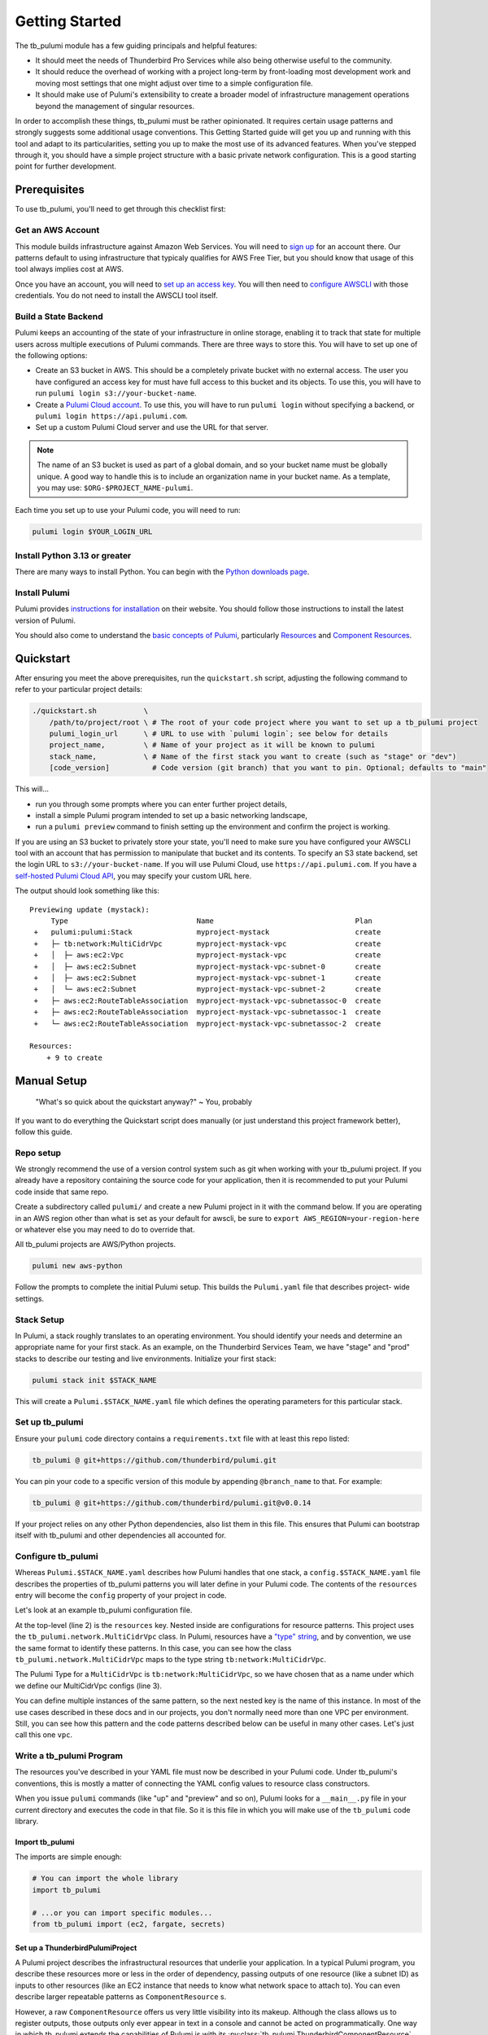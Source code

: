 .. _getting_started:

Getting Started
===============

The tb_pulumi module has a few guiding principals and helpful features:

- It should meet the needs of Thunderbird Pro Services while also being otherwise useful to the community.
- It should reduce the overhead of working with a project long-term by front-loading most development work and moving
  most settings that one might adjust over time to a simple configuration file.
- It should make use of Pulumi's extensibility to create a broader model of infrastructure management operations beyond
  the management of singular resources.

In order to accomplish these things, tb_pulumi must be rather opinionated. It requires certain usage patterns and
strongly suggests some additional usage conventions. This Getting Started guide will get you up and running with this
tool and adapt to its particularities, setting you up to make the most use of its advanced features. When you've stepped
through it, you should have a simple project structure with a basic private network configuration. This is a good
starting point for further development.


Prerequisites
-------------

To use tb_pulumi, you'll need to get through this checklist first:


Get an AWS Account
^^^^^^^^^^^^^^^^^^

This module builds infrastructure against Amazon Web Services. You will need to `sign up
<https://signin.aws.amazon.com/signup?request_type=register>`_ for an account there. Our patterns default to using
infrastructure that typicaly qualifies for AWS Free Tier, but you should know that usage of this tool always implies
cost at AWS.

Once you have an account, you will need to `set up an access key
<https://docs.aws.amazon.com/IAM/latest/UserGuide/id_credentials_access-keys.html>`_. You will then need to `configure
AWSCLI <https://docs.aws.amazon.com/cli/latest/userguide/cli-chap-configure.html>`_ with those credentials. You do not
need to install the AWSCLI tool itself.


Build a State Backend
^^^^^^^^^^^^^^^^^^^^^

Pulumi keeps an accounting of the state of your infrastructure in online storage, enabling it to track that state for
multiple users across multiple executions of Pulumi commands. There are three ways to store this. You will have to set
up one of the following options:

- Create an S3 bucket in AWS. This should be a completely private bucket with no external access. The user you have
  configured an access key for must have full access to this bucket and its objects. To use this, you will have to run
  ``pulumi login s3://your-bucket-name``.
- Create a `Pulumi Cloud account <https://app.pulumi.com/>`_. To use this, you will have to run ``pulumi login`` without
  specifying a backend, or ``pulumi login https://api.pulumi.com``.
- Set up a custom Pulumi Cloud server and use the URL for that server.  

.. note::

  The name of an S3 bucket is used as part of a global domain, and so your bucket name must be globally unique. A good
  way to handle this is to include an organization name in your bucket name. As a template, you may use:
  ``$ORG-$PROJECT_NAME-pulumi``.

Each time you set up to use your Pulumi code, you will need to run:

.. code-block:: bash

  pulumi login $YOUR_LOGIN_URL


Install Python 3.13 or greater
^^^^^^^^^^^^^^^^^^^^^^^^^^^^^^

There are many ways to install Python. You can begin with the `Python downloads page
<https://www.pulumi.com/docs/iac/download-install/>`_.


Install Pulumi
^^^^^^^^^^^^^^

Pulumi provides `instructions for installation <https://www.pulumi.com/docs/iac/download-install/>`_ on their website.
You should follow those instructions to install the latest version of Pulumi.

You should also come to understand the `basic concepts of Pulumi <https://www.pulumi.com/docs/iac/concepts/>`_,
particularly `Resources <https://www.pulumi.com/docs/iac/concepts/resources/>`_ and `Component Resources
<https://www.pulumi.com/docs/iac/concepts/resources/components/>`_.


.. _quickstart:

Quickstart
----------

After ensuring you meet the above prerequisites, run the ``quickstart.sh`` script, adjusting the following command to
refer to your particular project details:

.. code-block:: bash

 ./quickstart.sh           \
     /path/to/project/root \ # The root of your code project where you want to set up a tb_pulumi project
     pulumi_login_url      \ # URL to use with `pulumi login`; see below for details
     project_name,         \ # Name of your project as it will be known to pulumi
     stack_name,           \ # Name of the first stack you want to create (such as "stage" or "dev")
     [code_version]          # Code version (git branch) that you want to pin. Optional; defaults to "main"

This will...

- run you through some prompts where you can enter further project details,
- install a simple Pulumi program intended to set up a basic networking landscape,
- run a ``pulumi preview`` command to finish setting up the environment and confirm the project is working.

If you are using an S3 bucket to privately store your state, you'll need to make sure you have configured your AWSCLI
tool with an account that has permission to manipulate that bucket and its contents. To specify an S3 state backend, set
the login URL to ``s3://your-bucket-name``. If you will use Pulumi Cloud, use ``https://api.pulumi.com``. If you have a
`self-hosted Pulumi Cloud API <https://www.pulumi.com/docs/pulumi-cloud/admin/self-hosted/components/api/>`_, you may
specify your custom URL here.

The output should look something like this:
::

  Previewing update (mystack):
       Type                              Name                                 Plan
   +   pulumi:pulumi:Stack               myproject-mystack                    create
   +   ├─ tb:network:MultiCidrVpc        myproject-mystack-vpc                create
   +   │  ├─ aws:ec2:Vpc                 myproject-mystack-vpc                create
   +   │  ├─ aws:ec2:Subnet              myproject-mystack-vpc-subnet-0       create
   +   │  ├─ aws:ec2:Subnet              myproject-mystack-vpc-subnet-1       create
   +   │  └─ aws:ec2:Subnet              myproject-mystack-vpc-subnet-2       create
   +   ├─ aws:ec2:RouteTableAssociation  myproject-mystack-vpc-subnetassoc-0  create
   +   ├─ aws:ec2:RouteTableAssociation  myproject-mystack-vpc-subnetassoc-1  create
   +   └─ aws:ec2:RouteTableAssociation  myproject-mystack-vpc-subnetassoc-2  create

  Resources:
      + 9 to create


Manual Setup
------------

  "What's so quick about the quickstart anyway?" ~ You, probably

If you want to do everything the Quickstart script does manually (or just understand this project framework better),
follow this guide.


Repo setup
^^^^^^^^^^

We strongly recommend the use of a version control system such as git when working with your tb_pulumi project. If you
already have a repository containing the source code for your application, then it is recommended to put your Pulumi
code inside that same repo.

Create a subdirectory called ``pulumi/`` and create a new Pulumi project in it with the command below. If you are
operating in an AWS region other than what is set as your default for awscli, be sure to
``export AWS_REGION=your-region-here`` or whatever else you may need to do to override that.

All tb_pulumi projects are AWS/Python projects.

.. code-block:: bash

  pulumi new aws-python

Follow the prompts to complete the initial Pulumi setup. This builds the ``Pulumi.yaml`` file that describes project-
wide settings.


Stack Setup
^^^^^^^^^^^

In Pulumi, a stack roughly translates to an operating environment. You should identify your needs and determine an
appropriate name for your first stack. As an example, on the Thunderbird Services Team, we have "stage" and "prod"
stacks to describe our testing and live environments. Initialize your first stack:

.. code-block:: bash

  pulumi stack init $STACK_NAME

This will create a ``Pulumi.$STACK_NAME.yaml`` file which defines the operating parameters for this particular stack.


Set up tb_pulumi
^^^^^^^^^^^^^^^^

Ensure your ``pulumi`` code directory contains a ``requirements.txt`` file with at least this repo listed:

.. code-block:: text

  tb_pulumi @ git+https://github.com/thunderbird/pulumi.git

You can pin your code to a specific version of this module by appending ``@branch_name`` to that. For example:

.. code-block:: text

  tb_pulumi @ git+https://github.com/thunderbird/pulumi.git@v0.0.14

If your project relies on any other Python dependencies, also list them in this file. This ensures that Pulumi can
bootstrap itself with tb_pulumi and other dependencies all accounted for.


Configure tb_pulumi
^^^^^^^^^^^^^^^^^^^

Whereas ``Pulumi.$STACK_NAME.yaml`` describes how Pulumi handles that one stack, a ``config.$STACK_NAME.yaml`` file
describes the properties of tb_pulumi patterns you will later define in your Pulumi code. The contents of the
``resources`` entry will become the ``config`` property of your project in code.

Let's look at an example tb_pulumi configuration file.

.. code-block:: yaml
    :linenos:

    ---
    resources:
      tb:network:MultiCidrVpc:
        vpc:
          cidr_block: 10.0.0.0/16
          egress_via_internet_gateway: True
          enable_dns_hostnames: True
          enable_internet_gateway: True
          endpoint_interfaces:
            - ecr.api
            - ecr.dkr
            - logs
            - secretsmanager
          subnets:
            us-east-2a:
              - 10.0.101.0/24
            us-east-2b:
              - 10.0.102.0/24
            us-east-2c:
              - 10.0.103.0/24

At the top-level (line 2) is the ``resources`` key. Nested inside are configurations for resource patterns. This project
uses the ``tb_pulumi.network.MultiCidrVpc`` class. In Pulumi, resources have a `"type" string
<https://www.pulumi.com/docs/iac/concepts/resources/names/#types>`_, and by convention, we use the same format to
identify these patterns. In this case, you can see how the class ``tb_pulumi.network.MultiCidrVpc`` maps to the type
string ``tb:network:MultiCidrVpc``.

The Pulumi Type for a ``MultiCidrVpc`` is ``tb:network:MultiCidrVpc``, so we have chosen that as a name under which we
define our MultiCidrVpc configs (line 3).

You can define multiple instances of the same pattern, so the next nested key is the name of this instance. In most of
the use cases described in these docs and in our projects, you don't normally need more than one VPC per environment.
Still, you can see how this pattern and the code patterns described below can be useful in many other cases. Let's just
call this one ``vpc``.


Write a tb_pulumi Program
^^^^^^^^^^^^^^^^^^^^^^^^^

The resources you've described in your YAML file must now be described in your Pulumi code. Under tb_pulumi's
conventions, this is mostly a matter of connecting the YAML config values to resource class constructors.

When you issue ``pulumi`` commands (like "up" and "preview" and so on), Pulumi looks for a ``__main__.py`` file in your
current directory and executes the code in that file. So it is this file in which you will make use of the ``tb_pulumi``
code library.


Import tb_pulumi
""""""""""""""""

The imports are simple enough:

.. code-block:: python

  # You can import the whole library
  import tb_pulumi

  # ...or you can import specific modules...
  from tb_pulumi import (ec2, fargate, secrets)



Set up a ThunderbirdPulumiProject
"""""""""""""""""""""""""""""""""

A Pulumi project describes the infrastructural resources that underlie your application. In a typical Pulumi program,
you describe these resources more or less in the order of dependency, passing outputs of one resource (like a subnet ID)
as inputs to other resources (like an EC2 instance that needs to know what network space to attach to). You can even
describe larger repeatable patterns as ``ComponentResource`` s.

However, a raw ``ComponentResource`` offers us very little visibility into its makeup. Although the class allows us to
register outputs, those outputs only ever appear in text in a console and cannot be acted on programmatically. One way
in which tb_pulumi extends the capabilities of Pulumi is with its :py:class:`tb_pulumi.ThunderbirdComponentResource`
class, which provides us with this visibility. These are the basic building blocks of tb_pulumi programs.

These ``ThunderbirdComponentResource`` s are collected together under another class, the
:py:class:`tb_pulumi.ThunderbirdPulumiProject`. This is a special kind of Pulumi project that is aware of its own
resources. It is able to traverse all resources defined in a project and act on them and their outputs programmatically
due to the added visibility of the ``ThunderbirdComponentResource`` s in use.

These projects are easy to set up:

.. code-block:: python

  project = tb_pulumi.ThunderbirdPulumiProject()

If you have followed the conventions outlined so far, ``project.config`` is now a Python dict representation of the YAML
file (see :py:data:`tb_pulumi.ThunderbirdPulumiProject.config`) for the currently selected Pulumi stack. You can use
this in the next step to feed parameters into resource declarations. When you change a stack (``pulumi stack select``),
this config changes with it.


Declare ThunderbirdComponentResources
"""""""""""""""""""""""""""""""""""""

A tb_pulumi program typically does little more than map the ``project.config`` values into ThunderbirdComponentResource
constructor calls. To start, for convenience, let's pull the ``resources`` dict into a variable:

.. code-block:: python

  # Pull the "resources" config mapping
  resources = project.config.get('resources')
  
Continuing the ``MultiCidrVpc`` example, let's now pull the config for our ``vpc`` resource:

.. code-block:: python

  vpc_opts = resources.get('tb:network:MultiCidrVpc', {}).get('vpc')

And then define the ``MultiCidrVpc``:

.. code-block:: python

  vpc = tb_pulumi.network.MultiCidrVpc(
      name=f'{project.name_prefix}-vpc',
      project=project,
      **vpc_opts)

The :py:data:`tb_pulumi.ThunderbirdPulumiProject.name_prefix` value combines the project and stack name to form a
convenient identifier to give your resources useful names. Here, we add ``-vpc`` to it, giving us something like
``myproject-stage-vpc``.

Passing in the ``project`` created beforehand ensures the resources created by the MultiCidrVpc get tracked and become
accessible at the project level. The ThunderbirdComponentResource cannot be created without a ThunderbirdPulumiProject.

Finally, in Python, the double-star (``**variable``) notation unpacks a dict's top level keys and values into function
parameters (called "keyword arguments" and often referred to as "kwargs"). In this case, all of the key/value pairs in
the YAML configuration for the MultiCidrVpc called "vpc" get passed in as arguments to the function.

As a demonstration of this (and as a demonstration of code you *should not write* when using tb_pulumi), here is the
equivalent function call without the YAML conversion:

.. code-block:: python

  vpc = tb_pulumi.network.MultiCidrVpc(
      name=f'{project.name_prefix}-vpc',
      project=project,
      cidr_block='10.0.0.0/16',
      subnets={
        'us-east-1a': '10.0.101.0/24',
        'us-east-1b': '10.0.102.0/24',
        'us-east-1c': '10.0.103.0/24',
      },
  )

You may note some disadvantages to this:

- Making configuration changes to an environment means editing code as opposed to adjusting YAML. We find the YAML to be
  more legible, and we find that after an environment is initially built, the infrastructural patterns do not often
  change. Rather, we adjust the details; we scale out new servers or use a larger instance type or allow a new IP
  address access to a system. These are easier to adjust when we can just find an entry in a sensibly organized config
  file and tweak it.
- Reusing the same broad infrastructural definitions becomes much harder here. Suppose we want our staging environment
  to use different IP space than our production environment. If code is written this explicitly, we must introduce
  conditionals and break Pulumi's comprehension of stacks to accomodate each environment's distinguishing
  characteristics.

Instead, under the tb_pulumi model, we can apply different YAML configs to the same code to achieve environments that
work the same way, but at different scales, against different sets of resources, etc.

.. seealso::

  Additional detail on our conventions can be found in :ref:`patterns_of_use`.

The full listing of values supported by each pattern can be found by browsing the detailed :py:mod:`tb_pulumi`
documentation. The barebones config example used in the quickstart can be found in our `sample config
<https://github.com/thunderbird/pulumi/blob/main/config.stack.yaml.example>`_.


Troubleshooting
---------------


The Pulumi Virtual Environment
^^^^^^^^^^^^^^^^^^^^^^^^^^^^^^

On your first run of a ``pulumi`` command, Pulumi will set up a Python virtual environment for itself to work out of at
``venv/``. If this fails, or you need to make adjustments later, you can activate Pulumi's virtual environment to
perform environment changes.

.. code-block:: bash

  source ./venv/bin/activate
  pip install -Ur requirements.txt

It is also always safe (and often easiest) to completely delete the virtual environment. Pulumi will automatically set
itself up again on its next run.

.. code-block:: bash

  rm -rf venv/

Deactivate the environment before running any more ``pulumi`` commands, though, or else Pulumi will become confused.

.. code-block:: bash

  deactivate
  pulumi preview


Pythonic problems
^^^^^^^^^^^^^^^^^

This Pulumi code is developed against Python 3.13 or later. If this is not your default version, you'll need to manage
your own virtual environment.

Check your default version:
::

  $ python -V
  Python 3.13.5

If you need a newer Python, `download and install it <https://www.python.org/downloads/>`_. Then you'll have to set up
the virtual environment yourself with something like this:

.. code-block:: bash

  virtualenv -p /path/to/python3.13 venv
  ./venv/bin/pip install .

You could also use a tool like `uv <https://docs.astral.sh/uv/guides/install-python/>`_ to manage your Python version.

After this, ``pulumi`` commands should work. If 3.13 is your default version of Python, Pulumi should set up its own
virtual environment, and you should not have to do this.


Shells other than Bash
^^^^^^^^^^^^^^^^^^^^^^

Setup instructions in these docs are designed for use with the Bourne Again SHell (Bash). The Pulumi installer places
the ``pulumi`` executable in a hidden folder in your home directory: ``~/.pulumi/bin``. The installer will add this to
your default ``$PATH`` for you, but only on certain supported shells. If you use an alternative shell, you may need to
do this step manually to avoid having to make an explicit path reference for every ``pulumi`` command.
